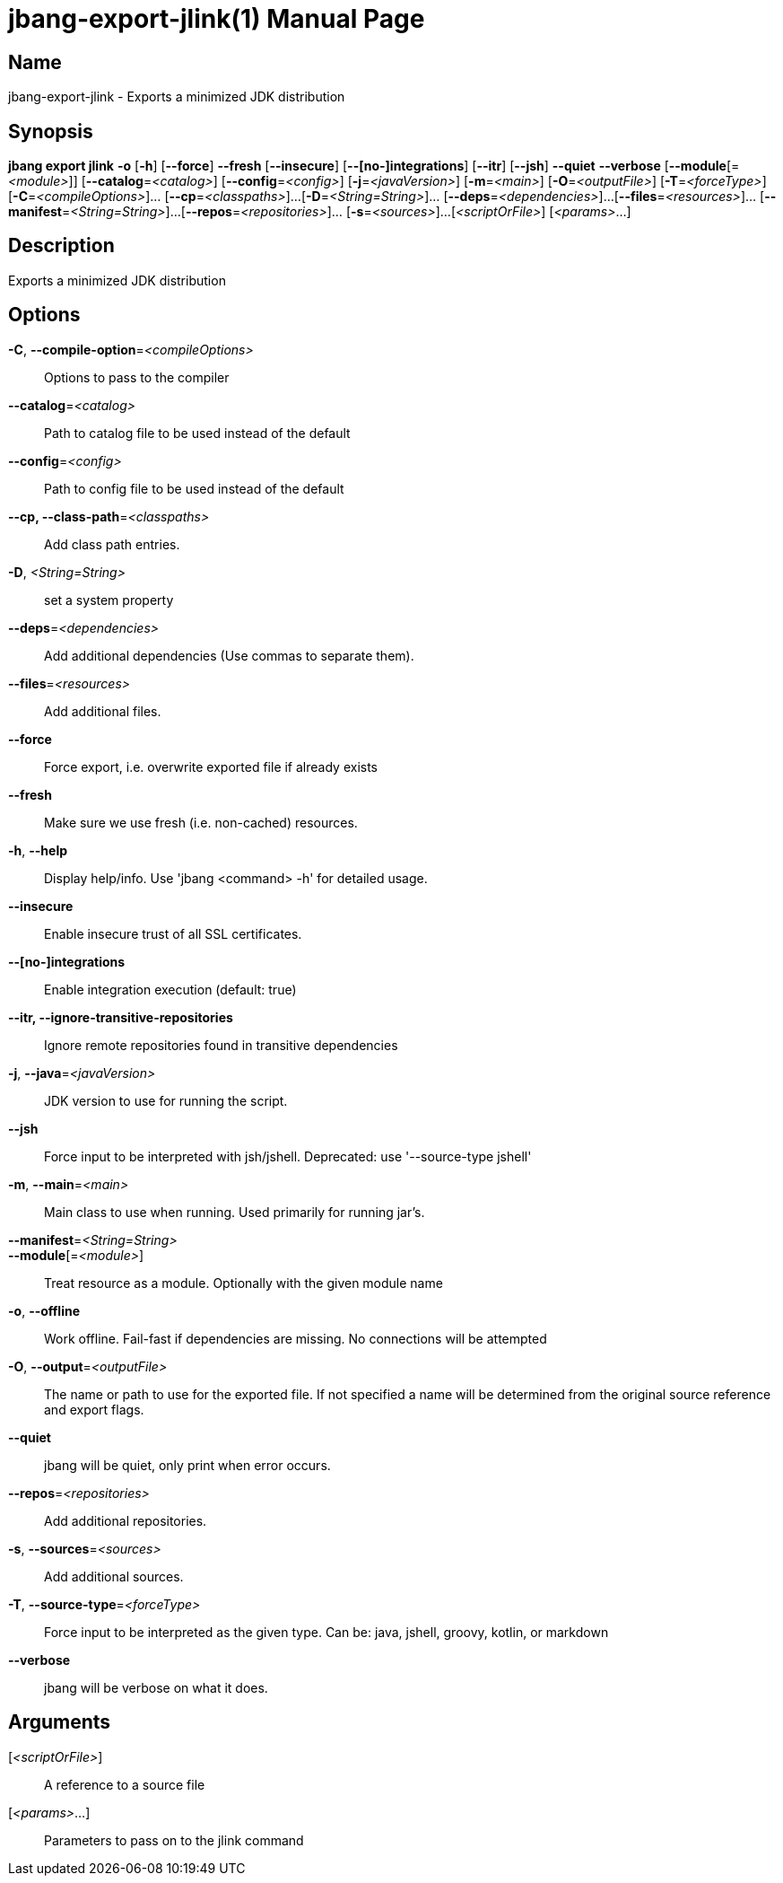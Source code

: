 // This is a generated documentation file based on picocli
// To change it update the picocli code or the genrator
// tag::picocli-generated-full-manpage[]
// tag::picocli-generated-man-section-header[]
:doctype: manpage
:manmanual: jbang Manual
:man-linkstyle: pass:[blue R < >]
= jbang-export-jlink(1)

// end::picocli-generated-man-section-header[]

// tag::picocli-generated-man-section-name[]
== Name

jbang-export-jlink - Exports a minimized JDK distribution

// end::picocli-generated-man-section-name[]

// tag::picocli-generated-man-section-synopsis[]
== Synopsis

*jbang export jlink* *-o* [*-h*] [*--force*] *--fresh* [*--insecure*] [*--[no-]integrations*]
                   [*--itr*] [*--jsh*] *--quiet* *--verbose* [*--module*[=_<module>_]]
                   [*--catalog*=_<catalog>_] [*--config*=_<config>_] [*-j*=_<javaVersion>_]
                   [*-m*=_<main>_] [*-O*=_<outputFile>_] [*-T*=_<forceType>_]
                   [*-C*=_<compileOptions>_]... [*--cp*=_<classpaths>_]...
                   [*-D*=_<String=String>_]... [*--deps*=_<dependencies>_]...
                   [*--files*=_<resources>_]... [*--manifest*=_<String=String>_]...
                   [*--repos*=_<repositories>_]... [*-s*=_<sources>_]...
                   [_<scriptOrFile>_] [_<params>_...]

// end::picocli-generated-man-section-synopsis[]

// tag::picocli-generated-man-section-description[]
== Description

Exports a minimized JDK distribution

// end::picocli-generated-man-section-description[]

// tag::picocli-generated-man-section-options[]
== Options

*-C*, *--compile-option*=_<compileOptions>_::
  Options to pass to the compiler

*--catalog*=_<catalog>_::
  Path to catalog file to be used instead of the default

*--config*=_<config>_::
  Path to config file to be used instead of the default

*--cp, --class-path*=_<classpaths>_::
  Add class path entries.

*-D*, _<String=String>_::
  set a system property

*--deps*=_<dependencies>_::
  Add additional dependencies (Use commas to separate them).

*--files*=_<resources>_::
  Add additional files.

*--force*::
  Force export, i.e. overwrite exported file if already exists

*--fresh*::
  Make sure we use fresh (i.e. non-cached) resources.

*-h*, *--help*::
  Display help/info. Use 'jbang <command> -h' for detailed usage.

*--insecure*::
  Enable insecure trust of all SSL certificates.

*--[no-]integrations*::
  Enable integration execution (default: true)

*--itr, --ignore-transitive-repositories*::
  Ignore remote repositories found in transitive dependencies

*-j*, *--java*=_<javaVersion>_::
  JDK version to use for running the script.

*--jsh*::
  Force input to be interpreted with jsh/jshell. Deprecated: use '--source-type jshell'

*-m*, *--main*=_<main>_::
  Main class to use when running. Used primarily for running jar's.

*--manifest*=_<String=String>_::
  

*--module*[=_<module>_]::
  Treat resource as a module. Optionally with the given module name

*-o*, *--offline*::
  Work offline. Fail-fast if dependencies are missing. No connections will be attempted

*-O*, *--output*=_<outputFile>_::
  The name or path to use for the exported file. If not specified a name will be determined from the original source reference and export flags.

*--quiet*::
  jbang will be quiet, only print when error occurs.

*--repos*=_<repositories>_::
  Add additional repositories.

*-s*, *--sources*=_<sources>_::
  Add additional sources.

*-T*, *--source-type*=_<forceType>_::
  Force input to be interpreted as the given type. Can be: java, jshell, groovy, kotlin, or markdown

*--verbose*::
  jbang will be verbose on what it does.

// end::picocli-generated-man-section-options[]

// tag::picocli-generated-man-section-arguments[]
== Arguments

[_<scriptOrFile>_]::
  A reference to a source file

[_<params>_...]::
  Parameters to pass on to the jlink command

// end::picocli-generated-man-section-arguments[]

// tag::picocli-generated-man-section-commands[]
// end::picocli-generated-man-section-commands[]

// tag::picocli-generated-man-section-exit-status[]
// end::picocli-generated-man-section-exit-status[]

// tag::picocli-generated-man-section-footer[]
// end::picocli-generated-man-section-footer[]

// end::picocli-generated-full-manpage[]
